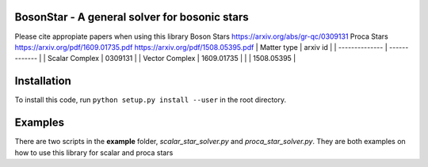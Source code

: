 BosonStar - A general solver for bosonic stars 
===================================================================================


Please cite appropiate papers when using this library
Boson Stars 
https://arxiv.org/abs/gr-qc/0309131
Proca Stars 
https://arxiv.org/pdf/1609.01735.pdf
https://arxiv.org/pdf/1508.05395.pdf
| Matter type    | arxiv id      |
| -------------- | ------------- |
| Scalar Complex | 0309131       |
| Vector Complex | 1609.01735    |
|                | 1508.05395    |


Installation 
============

To install this code, run ``python setup.py install --user`` in the root directory.

Examples
========

There are two scripts in the **example** folder, *scalar_star_solver.py* and *proca_star_solver.py*. 
They are both examples on how to use this library for scalar and proca stars 
